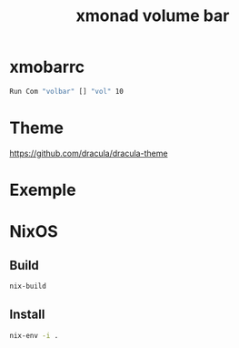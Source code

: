 #+TITLE: xmonad volume bar

* xmobarrc

#+BEGIN_SRC sh
Run Com "volbar" [] "vol" 10
#+END_SRC

* Theme

https://github.com/dracula/dracula-theme

* Exemple

[[file:media/low.png]]

[[file:media/medium.png]]

[[file:media/high.png]]
* NixOS
** Build
#+BEGIN_SRC sh
nix-build
#+END_SRC
** Install
#+BEGIN_SRC sh
nix-env -i .
#+END_SRC
